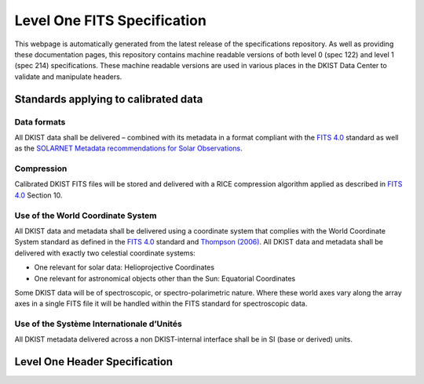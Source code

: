 .. _spec-214:

Level One FITS Specification
============================

This webpage is automatically generated from the latest release of the specifications repository.
As well as providing these documentation pages, this repository contains machine readable versions of both level 0 (spec 122) and level 1 (spec 214) specifications.
These machine readable versions are used in various places in the DKIST Data Center to validate and manipulate headers.

Standards applying to calibrated data
-------------------------------------

Data formats
############

All DKIST data shall be delivered – combined with its metadata in a format compliant with the `FITS 4.0`_ standard as well as the `SOLARNET Metadata recommendations for Solar Observations`_.


Compression
###########
Calibrated DKIST FITS files will be stored and delivered with a RICE compression algorithm applied as described in `FITS 4.0`_ Section 10.


Use of the World Coordinate System
##################################

All DKIST data and metadata shall be delivered using a coordinate system that complies with the World Coordinate System standard as defined in the `FITS 4.0`_ standard and `Thompson (2006)`_.
All DKIST data and metadata shall be delivered with exactly two celestial coordinate systems:

* One relevant for solar data: Helioprojective Coordinates
* One relevant for astronomical objects other than the Sun: Equatorial Coordinates

Some DKIST data will be of spectroscopic, or spectro-polarimetric nature. Where these world axes vary along the array axes in a single FITS file it will be handled within the FITS standard for spectroscopic data.


Use of the Système Internationale d’Unités
##########################################

All DKIST metadata delivered across a non DKIST-internal interface shall be in SI (base or derived) units.


Level One Header Specification
------------------------------

.. spec-214-table:: fits
.. spec-214-table:: telescope
.. spec-214-table:: datacenter
.. spec-214-table:: dataset
.. spec-214-table:: stats
.. spec-214-table:: dkist-id
.. spec-214-table:: dkist-op
.. spec-214-table:: camera
.. spec-214-table:: pac
.. spec-214-table:: ao
.. spec-214-table:: wfc
.. spec-214-table:: ws
.. spec-214-table:: vbi
.. spec-214-table:: visp
.. spec-214-table:: cryonirsp
.. spec-214-table:: dlnirsp
.. spec-214-table:: vtf
.. spec-214-table:: compression


.. _SOLARNET Metadata Recommendations for Solar Observations: https://arxiv.org/abs/2011.12139
.. _FITS 4.0: https://fits.gsfc.nasa.gov/standard40/fits_standard40aa-le.pdf
.. _Thompson (2006): https://www.aanda.org/component/article?access=bibcode&bibcode=2006A%2526A...449..791TFUL
